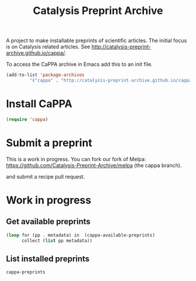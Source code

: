 #+TITLE: Catalysis Preprint Archive

A project to make installable preprints of scientific articles. The initial focus is on Catalysis related articles. See http://catalysis-preprint-archive.github.io/cappa/.


To access the CaPPA archive in Emacs add this to an init file.

#+BEGIN_SRC emacs-lisp
(add-to-list 'package-archives
	     '("cappa" . "http://catalysis-preprint-archive.github.io/cappa/preprints") t)
#+END_SRC

* Install CaPPA

#+BEGIN_SRC emacs-lisp
(require 'cappa)
#+END_SRC

* Submit a preprint

This is a work in progress. You can fork our fork of Melpa: https://github.com/Catalysis-Preprint-Archive/melpa (the cappa branch).

and submit a recipe pull request.

* Work in progress

** Get available preprints
#+BEGIN_SRC emacs-lisp
(loop for (pp . metadata) in  (cappa-available-preprints)
      collect (list pp metadata))
#+END_SRC

#+RESULTS:
| kitchingroup-57 | [(20160130 1457) ((cappa (0))) preprint http://dx.doi.org/10.1021/acscatal.5b00538. tar ((:authors (John Kitchin . jkitchin@andrew.cmu.edu)) (:maintainer John Kitchin . jkitchin@andrew.cmu.edu))] |
| kitchingroup-43 | [(20160130 1457) ((cappa (0))) preprint doi:10.1007/s11244-013-0166-3 tar ((:authors (John Kitchin . jkitchin@andrew.cmu.edu)) (:maintainer John Kitchin . jkitchin@andrew.cmu.edu))]               |
| cappa           | [(20160130 1058) nil Catalysis Preprint Archive single ((:authors (John Kitchin . jkitchin@andrew.cmu.edu)) (:maintainer John Kitchin . jkitchin@andrew.cmu.edu))]                                  |

** List installed preprints
#+BEGIN_SRC emacs-lisp
cappa-preprints
#+END_SRC
